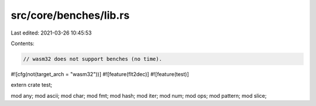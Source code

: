 src/core/benches/lib.rs
=======================

Last edited: 2021-03-26 10:45:53

Contents:

.. code-block:: rs

    // wasm32 does not support benches (no time).
#![cfg(not(target_arch = "wasm32"))]
#![feature(flt2dec)]
#![feature(test)]

extern crate test;

mod any;
mod ascii;
mod char;
mod fmt;
mod hash;
mod iter;
mod num;
mod ops;
mod pattern;
mod slice;


